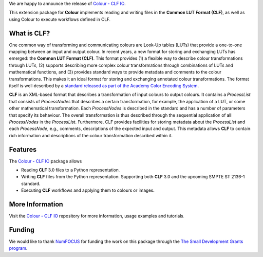 .. title: Support for Common LUT Format in Colour available!
.. slug: support-for-clf-in-colour-available
.. date: 2025-04-16 13:47:44 UTC+01:00
.. tags: colour, colour science, release, clf, colour clf io
.. category:
.. link:
.. description:
.. type: text

We are happy to announce the release of `Colour - CLF IO <https://github.com/colour-science/colour-clf-io>`__.

This extension package for **Colour** implements reading and writing files in the **Common LUT Format (CLF)**, as well as
using Colour to execute  workflows defined in CLF.

.. TEASER_END

What is CLF?
------------

One common way of transforming and communicating colours are Look-Up tables (LUTs) that provide a one-to-one mapping
between an input and output colour. In recent years, a new format for storing and exchanging LUTs has emerged:
the **Common LUT Format (CLF)**. This format provides (1) a flexible way to describe colour transformations through LUTs,
(2) supports describing more complex colour transformations through combinations of LUTs and mathematical functions,
and (3) provides standard ways to provide metadata and comments to the colour transformations. This makes it an ideal
format for storing and exchanging annotated colour transformations. The format itself is well described by a
`standard released as part of the Academy Color Encoding System <https://docs.acescentral.com/specifications/clf/>`__.

**CLF** is an XML-based format that describes a transformation of input colours to output colours. It contains a
*ProcessList* that consists of *ProcessNodes* that describes a certain transformation, for example, the application
of a LUT, or some other mathematical transformation. Each *ProcessNodes* is described in the standard and has a
number of parameters that specify its behaviour. The overall transformation is thus described through the sequential
application of all *ProcessNodes* in the *ProcessList*. Furthermore, CLF provides facilities for storing metadata
about the *ProcessList* and each *ProcessNode*, e.g., comments, descriptions of the expected input and output. This
metadata allows **CLF** to contain rich information and descriptions of the colour transformation described within it.

Features
--------
The `Colour - CLF IO <https://github.com/colour-science/colour-clf-io>`__ package allows

- Reading **CLF** 3.0 files to a Python representation.
- Writing **CLF** files from the Python representation. Supporting both **CLF** 3.0 and the upcoming SMPTE ST 2136-1 standard.
- Executing **CLF** workflows and applying them to colours or images.

More Information
----------------
Visit the `Colour - CLF IO <https://github.com/colour-science/colour-clf-io>`__ repository for more information,
usage examples and tutorials.

Funding
-------
We would like to thank `NumFOCUS <https://numfocus.org>`__
for funding the work on this package through the
`The Small Development Grants program  <https://numfocus.org/programs/small-development-grants>`__.

